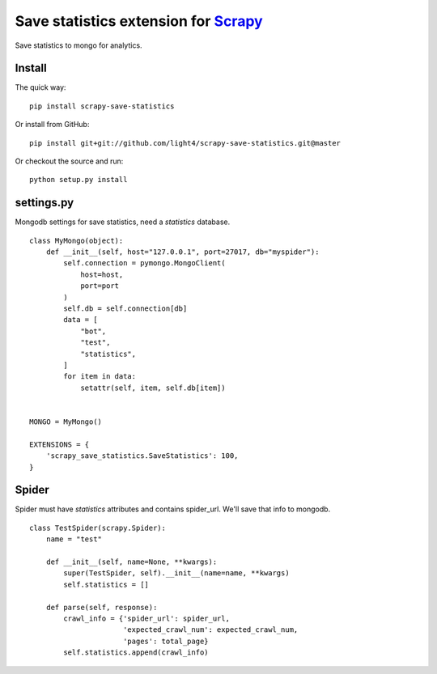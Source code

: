 Save statistics extension for `Scrapy <http://scrapy.org/>`__
=============================================================

Save statistics to mongo for analytics.

Install
-------

The quick way:

::

    pip install scrapy-save-statistics

Or install from GitHub:

::

    pip install git+git://github.com/light4/scrapy-save-statistics.git@master

Or checkout the source and run:

::

    python setup.py install

settings.py
-----------

Mongodb settings for save statistics, need a *statistics* database.

::

    class MyMongo(object):
        def __init__(self, host="127.0.0.1", port=27017, db="myspider"):
            self.connection = pymongo.MongoClient(
                host=host,
                port=port
            )
            self.db = self.connection[db]
            data = [
                "bot",
                "test",
                "statistics",
            ]
            for item in data:
                setattr(self, item, self.db[item])


    MONGO = MyMongo()

    EXTENSIONS = {
        'scrapy_save_statistics.SaveStatistics': 100,
    }

Spider
-------

Spider must have *statistics* attributes and contains spider_url.
We'll save that info to mongodb.

::

    class TestSpider(scrapy.Spider):
        name = "test"

        def __init__(self, name=None, **kwargs):
            super(TestSpider, self).__init__(name=name, **kwargs)
            self.statistics = []

        def parse(self, response):
            crawl_info = {'spider_url': spider_url,
                          'expected_crawl_num': expected_crawl_num,
                          'pages': total_page}
            self.statistics.append(crawl_info)
